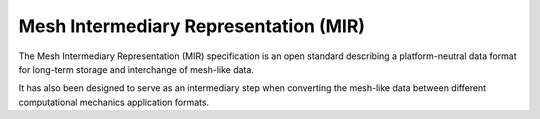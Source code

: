 ======================================
Mesh Intermediary Representation (MIR)
======================================

The Mesh Intermediary Representation (MIR) specification is an open standard
describing a platform-neutral data format for long-term storage and interchange
of mesh-like data.

It has also been designed to serve as an intermediary step when converting the
mesh-like data between different computational mechanics application formats.

.. todo::

    Reference the previous work done by Peter Iványi, especially his Open
    Source Software and the conference/journal papers.
